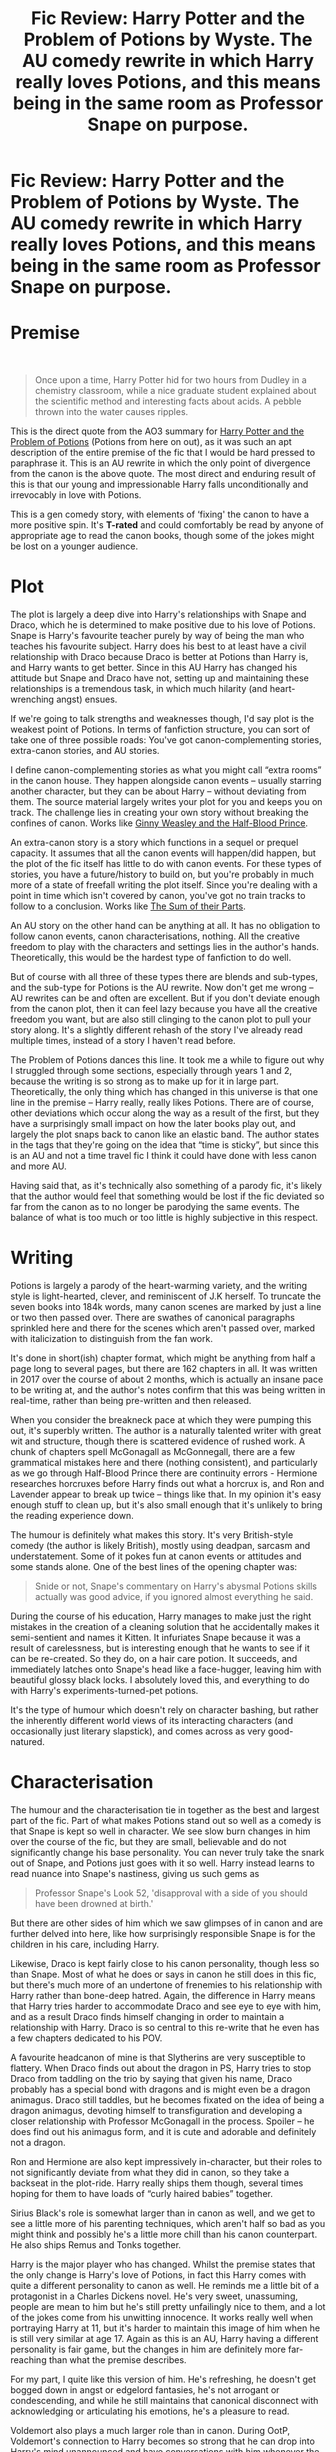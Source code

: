 #+TITLE: Fic Review: Harry Potter and the Problem of Potions by Wyste. The AU comedy rewrite in which Harry really loves Potions, and this means being in the same room as Professor Snape on purpose.

* Fic Review: Harry Potter and the Problem of Potions by Wyste. The AU comedy rewrite in which Harry really loves Potions, and this means being in the same room as Professor Snape on purpose.
:PROPERTIES:
:Author: Draquia
:Score: 204
:DateUnix: 1573561672.0
:DateShort: 2019-Nov-12
:FlairText: Review
:END:
* Premise
  :PROPERTIES:
  :CUSTOM_ID: premise
  :END:
​

#+begin_quote
  Once upon a time, Harry Potter hid for two hours from Dudley in a chemistry classroom, while a nice graduate student explained about the scientific method and interesting facts about acids. A pebble thrown into the water causes ripples.
#+end_quote

This is the direct quote from the AO3 summary for [[https://archiveofourown.org/works/10588629/chapters/23404335][Harry Potter and the Problem of Potions]] (Potions from here on out), as it was such an apt description of the entire premise of the fic that I would be hard pressed to paraphrase it. This is an AU rewrite in which the only point of divergence from the canon is the above quote. The most direct and enduring result of this is that our young and impressionable Harry falls unconditionally and irrevocably in love with Potions.

This is a gen comedy story, with elements of ‘fixing' the canon to have a more positive spin. It's *T-rated* and could comfortably be read by anyone of appropriate age to read the canon books, though some of the jokes might be lost on a younger audience.

* Plot
  :PROPERTIES:
  :CUSTOM_ID: plot
  :END:
The plot is largely a deep dive into Harry's relationships with Snape and Draco, which he is determined to make positive due to his love of Potions. Snape is Harry's favourite teacher purely by way of being the man who teaches his favourite subject. Harry does his best to at least have a civil relationship with Draco because Draco is better at Potions than Harry is, and Harry wants to get better. Since in this AU Harry has changed his attitude but Snape and Draco have not, setting up and maintaining these relationships is a tremendous task, in which much hilarity (and heart-wrenching angst) ensues.

If we're going to talk strengths and weaknesses though, I'd say plot is the weakest point of Potions. In terms of fanfiction structure, you can sort of take one of three possible roads: You've got canon-complementing stories, extra-canon stories, and AU stories.

I define canon-complementing stories as what you might call “extra rooms” in the canon house. They happen alongside canon events -- usually starring another character, but they can be about Harry -- without deviating from them. The source material largely writes your plot for you and keeps you on track. The challenge lies in creating your own story without breaking the confines of canon. Works like [[https://www.fanfiction.net/s/5677867/1/Ginny-Weasley-and-the-Half-Blood-Prince][Ginny Weasley and the Half-Blood Prince]].

An extra-canon story is a story which functions in a sequel or prequel capacity. It assumes that all the canon events will happen/did happen, but the plot of the fic itself has little to do with canon events. For these types of stories, you have a future/history to build on, but you're probably in much more of a state of freefall writing the plot itself. Since you're dealing with a point in time which isn't covered by canon, you've got no train tracks to follow to a conclusion. Works like [[https://archiveofourown.org/works/6334630][The Sum of their Parts]].

An AU story on the other hand can be anything at all. It has no obligation to follow canon events, canon characterisations, nothing. All the creative freedom to play with the characters and settings lies in the author's hands. Theoretically, this would be the hardest type of fanfiction to do well.

But of course with all three of these types there are blends and sub-types, and the sub-type for Potions is the AU rewrite. Now don't get me wrong -- AU rewrites can be and often are excellent. But if you don't deviate enough from the canon plot, then it can feel lazy because you have all the creative freedom you want, but are also still clinging to the canon plot to pull your story along. It's a slightly different rehash of the story I've already read multiple times, instead of a story I haven't read before.

The Problem of Potions dances this line. It took me a while to figure out why I struggled through some sections, especially through years 1 and 2, because the writing is so strong as to make up for it in large part. Theoretically, the only thing which has changed in this universe is that one line in the premise -- Harry really, really likes Potions. There are of course, other deviations which occur along the way as a result of the first, but they have a surprisingly small impact on how the later books play out, and largely the plot snaps back to canon like an elastic band. The author states in the tags that they're going on the idea that “time is sticky”, but since this is an AU and not a time travel fic I think it could have done with less canon and more AU.

Having said that, as it's technically also something of a parody fic, it's likely that the author would feel that something would be lost if the fic deviated so far from the canon as to no longer be parodying the same events. The balance of what is too much or too little is highly subjective in this respect.

* Writing
  :PROPERTIES:
  :CUSTOM_ID: writing
  :END:
Potions is largely a parody of the heart-warming variety, and the writing style is light-hearted, clever, and reminiscent of J.K herself. To truncate the seven books into 184k words, many canon scenes are marked by just a line or two then passed over. There are swathes of canonical paragraphs sprinkled here and there for the scenes which aren't passed over, marked with italicization to distinguish from the fan work.

It's done in short(ish) chapter format, which might be anything from half a page long to several pages, but there are 162 chapters in all. It was written in 2017 over the course of about 2 months, which is actually an insane pace to be writing at, and the author's notes confirm that this was being written in real-time, rather than being pre-written and then released.

When you consider the breakneck pace at which they were pumping this out, it's superbly written. The author is a naturally talented writer with great wit and structure, though there is scattered evidence of rushed work. A chunk of chapters spell McGonagall as McGonnegall, there are a few grammatical mistakes here and there (nothing consistent), and particularly as we go through Half-Blood Prince there are continuity errors - Hermione researches horcruxes before Harry finds out what a horcrux is, and Ron and Lavender appear to break up twice -- things like that. In my opinion it's easy enough stuff to clean up, but it's also small enough that it's unlikely to bring the reading experience down.

The humour is definitely what makes this story. It's very British-style comedy (the author is likely British), mostly using deadpan, sarcasm and understatement. Some of it pokes fun at canon events or attitudes and some stands alone. One of the best lines of the opening chapter was:

#+begin_quote
  Snide or not, Snape's commentary on Harry's abysmal Potions skills actually was good advice, if you ignored almost everything he said.
#+end_quote

During the course of his education, Harry manages to make just the right mistakes in the creation of a cleaning solution that he accidentally makes it semi-sentient and names it Kitten. It infuriates Snape because it was a result of carelessness, but is interesting enough that he wants to see if it can be re-created. So they do, on a hair care potion. It succeeds, and immediately latches onto Snape's head like a face-hugger, leaving him with beautiful glossy black locks. I absolutely loved this, and everything to do with Harry's experiments-turned-pet potions.

It's the type of humour which doesn't rely on character bashing, but rather the inherently different world views of its interacting characters (and occasionally just literary slapstick), and comes across as very good-natured.

* Characterisation
  :PROPERTIES:
  :CUSTOM_ID: characterisation
  :END:
The humour and the characterisation tie in together as the best and largest part of the fic. Part of what makes Potions stand out so well as a comedy is that Snape is kept so well in character. We see slow burn changes in him over the course of the fic, but they are small, believable and do not significantly change his base personality. You can never truly take the snark out of Snape, and Potions just goes with it so well. Harry instead learns to read nuance into Snape's nastiness, giving us such gems as

#+begin_quote
  Professor Snape's Look 52, 'disapproval with a side of you should have been drowned at birth.'
#+end_quote

But there are other sides of him which we saw glimpses of in canon and are further delved into here, like how surprisingly responsible Snape is for the children in his care, including Harry.

Likewise, Draco is kept fairly close to his canon personality, though less so than Snape. Most of what he does or says in canon he still does in this fic, but there's much more of an undertone of frenemies to his relationship with Harry rather than bone-deep hatred. Again, the difference in Harry means that Harry tries harder to accommodate Draco and see eye to eye with him, and as a result Draco finds himself changing in order to maintain a relationship with Harry. Draco is so central to this re-write that he even has a few chapters dedicated to his POV.

A favourite headcanon of mine is that Slytherins are very susceptible to flattery. When Draco finds out about the dragon in PS, Harry tries to stop Draco from taddling on the trio by saying that given his name, Draco probably has a special bond with dragons and is might even be a dragon animagus. Draco still taddles, but he becomes fixated on the idea of being a dragon animagus, devoting himself to transfiguration and developing a closer relationship with Professor McGonagall in the process. Spoiler -- he does find out his animagus form, and it is cute and adorable and definitely not a dragon.

Ron and Hermione are also kept impressively in-character, but their roles to not significantly deviate from what they did in canon, so they take a backseat in the plot-ride. Harry really ships them though, several times hoping for them to have loads of “curly haired babies” together.

Sirius Black's role is somewhat larger than in canon as well, and we get to see a little more of his parenting techniques, which aren't half so bad as you might think and possibly he's a little more chill than his canon counterpart. He also ships Remus and Tonks together.

Harry is the major player who has changed. Whilst the premise states that the only change is Harry's love of Potions, in fact this Harry comes with quite a different personality to canon as well. He reminds me a little bit of a protagonist in a Charles Dickens novel. He's very sweet, unassuming, people are mean to him but he's still pretty unfailingly nice to them, and a lot of the jokes come from his unwitting innocence. It works really well when portraying Harry at 11, but it's harder to maintain this image of him when he is still very similar at age 17. Again as this is an AU, Harry having a different personality is fair game, but the changes in him are definitely more far-reaching than what the premise describes.

For my part, I quite like this version of him. He's refreshing, he doesn't get bogged down in angst or edgelord fantasies, he's not arrogant or condescending, and while he still maintains that canonical disconnect with acknowledging or articulating his emotions, he's a pleasure to read.

Voldemort also plays a much larger role than in canon. During OotP, Voldemort's connection to Harry becomes so strong that he can drop into Harry's mind unannounced and have conversations with him whenever the whimsy takes him. Given that Harry is 15 and living a 15-year-old's life, this does lead to some great lines. Right after Harry has his first kiss with Cho for example:

#+begin_quote
  /Teenagers. You do realize this is rather distracting?/

  /So's you trying to take over the world. At least mine's fun./

  /I will settle for the United Kingdom. I am not unreasonable./

  /I've never kissed anyone before./
#+end_quote

Aside from some problems that stand out about how Harry realistically couldn't have kept any secrets from the Dark Lord with that level of legilimency, it's a fascinating look into Voldemort's personality, which here is cold but intellectually curious, and chillingly, terrifyingly reasonable (this is also a noticeable departure from canon but is more interesting). Harry has moments where he forgets who Voldemort is and what he's done because with Voldemort literally in his ear there are times when he just seems so normal. There is a conversation between Harry and Ginny that I wish had happened in canon, in which Ginny tells Harry that "the worst thing about him is he's not all bad”, and they both just get it and I get it so achingly well and did I mention this should have been said in canon? I really wish Harry and Ginny had talked about this a lot more.

* The Shipbuilding
  :PROPERTIES:
  :CUSTOM_ID: the-shipbuilding
  :END:
So the way romance and pairings are done here reminds me a lot of an anime setup, which is to say that there is kind of a slow-burn build up to absolutely nothing. Harry still dates Cho (at least, there are maybe 2 sentences in the whole fic which mention that it happened), and there is a whole lot of set up and avoidance of direct romance thereafter. Harry still has his canon crush on Ginny, but for external reasons they don't date in Half-Blood Prince. There is also some teasing of Harry potentially having more-than-friendly feelings for Draco, but by the end it's highly up to the reader's interpretation if Harry is more likely to pursue Ginny or Draco or neither in the future. I believe the author is intending to write several companion pieces to this work which explore multiple possibilities of where Harry might go from here.

Most of the canon pairings are still around, but oddly enough the romance sub-plot with the most screen time is dedicated to Luna Lovegood/Gregory Goyle. As mad as that sounds, it works surprisingly well in the context of the fic. Points given for selling me on what would normally be a total crack ship.

* TL:DR
  :PROPERTIES:
  :CUSTOM_ID: tldr
  :END:
This is an easy recommendation to anyone. It's a really fun romp back through the books with a great ton of laughs to carry you through. It has some heavy parts and “fix-it” elements, but these are more good-natured than cynical and the overall feeling throughout is a hopeful one. I feel like it could have benefited from clinging less tightly to canon and by association not having quite as much direct canon text in the story, but I don't think this has too significant an impact on the readers' experience. There is no real sexual content or explicit violence, so it suitable for all ages and probably also enjoyable by most. Most of all, it is probably the most believable and touching redemption story for Snape I've ever read.

This one gets 8.5/10 from me.

Next up on the list for review is [[https://archiveofourown.org/works/3412346/chapters/7472102][D.S.S Requirement]] by esama.


** It's an incredibly funny fic, if you like British humour.

For example, this statement caused me to giggle uncontrollably when I first read it:\\
'The trick to having a civil conversation with Draco Malfoy, he thought, was to assume Draco had only a passing relationship with the reality everyone else lived in. The reality Draco lived in meant people relaxed while talking about blood and were offended if someone suggested they weren't a natural born murderer.'

I will warn you not to bother with the sequel. There's a very large plot bomb that is dropped at the very end of /The Problem of Potions/ and unfortunately this bomb forms the backbone of the sequel. I started reading it and dropped it just a handful of chapters in because the premise was completely uninteresting.
:PROPERTIES:
:Author: LittleDinghy
:Score: 49
:DateUnix: 1573570570.0
:DateShort: 2019-Nov-12
:END:

*** [deleted]
:PROPERTIES:
:Score: 13
:DateUnix: 1573576050.0
:DateShort: 2019-Nov-12
:END:

**** Yes, but the fics suffers from focusing almost solely on Snape's and Harry's relationship. That was only one of many, many things that made the original fic great. That one thing isn't interesting enough to make the sequel fic good.
:PROPERTIES:
:Author: LittleDinghy
:Score: 7
:DateUnix: 1573586470.0
:DateShort: 2019-Nov-12
:END:

***** [deleted]
:PROPERTIES:
:Score: 6
:DateUnix: 1573586537.0
:DateShort: 2019-Nov-12
:END:

****** I guess so! It's all personal taste anyway.
:PROPERTIES:
:Author: LittleDinghy
:Score: 5
:DateUnix: 1573586995.0
:DateShort: 2019-Nov-12
:END:


***** u/thrawnca:
#+begin_quote
  That was only one of many, many things that made the original fic great.
#+end_quote

That's a fair point of view, but I wouldn't go so far as to tell people, "Don't bother." Anyone who enjoyed the first story might still want to read the sequel just for the sake of continuing, even if it isn't as good.
:PROPERTIES:
:Author: thrawnca
:Score: 3
:DateUnix: 1573608162.0
:DateShort: 2019-Nov-13
:END:


*** Yes I browsed through the summaries of the author's other published works, but nothing caught my eye enough to want to dive in. I'm not particularly interested in reading fanfiction to do with Cursed Child.
:PROPERTIES:
:Author: Draquia
:Score: 8
:DateUnix: 1573598531.0
:DateShort: 2019-Nov-13
:END:


*** I agree, I did the same thing.
:PROPERTIES:
:Author: Sensoray
:Score: 4
:DateUnix: 1573595652.0
:DateShort: 2019-Nov-13
:END:


** God, what a fic. The author has such a sense for situational comedy, it's perfect. I highly recommend the sequel piece, which is a cursed child fix-it that, while not as good as the OG fic, is much better than anything resembling cannon in that regard.
:PROPERTIES:
:Author: pretzelrosethecat
:Score: 17
:DateUnix: 1573574522.0
:DateShort: 2019-Nov-12
:END:


** Well, I really can't add to that review. You picked out on the points that made me uneasy, and everything I love. It's a wonderful fic, although I sometimes hope for a rewrite that is more polished.
:PROPERTIES:
:Author: SMTRodent
:Score: 15
:DateUnix: 1573570798.0
:DateShort: 2019-Nov-12
:END:

*** Thank you very much!
:PROPERTIES:
:Author: Draquia
:Score: 2
:DateUnix: 1573598577.0
:DateShort: 2019-Nov-13
:END:


** I have stupid amounts of love for this fic, if it wasn't so long I'd have reread it several times.
:PROPERTIES:
:Author: RavenclawRachel
:Score: 8
:DateUnix: 1573611990.0
:DateShort: 2019-Nov-13
:END:


** Thank you for recommending this as I'd never heard of it before. I just got to the bit where Harry re-creates his cleaning creature with Snape and I've been laughing like mad. Really funny fic.
:PROPERTIES:
:Author: Ch1pp
:Score: 9
:DateUnix: 1573649261.0
:DateShort: 2019-Nov-13
:END:

*** That was one of my favourite chapters, I'm glad you like it!
:PROPERTIES:
:Author: Draquia
:Score: 2
:DateUnix: 1573674404.0
:DateShort: 2019-Nov-13
:END:


** Agreed pretty much 100% with everything in this review, thanks for writing it!

This fic is my ultimate "comfort fic" that I default to when I'm feeling down. I've read the entire thing... 4 or 5 times, probably? It's just got a perfect blend of exactly my type of humour, great characterization (of particular note: Snape, for how close he is to his canon self, and Voldemort, for the exact opposite reason. This is my favourite version of Voldemort - he feels actually scary and less like a cartoon villain.) and some great additions to canon (like Harry and Ginny actually talking about a similar experience they had, I too wish that had happened in the books). Luna and Greg is such a crack ship but it works so well.

And agreed on struggling through the first two years - it does get easier on rereads and they have some amazingly funny lines, but the chapters are very short and glued to canon - they feel somewhat disjointed as a result.

I did not realize that this was written in such a short time, that is actually insane.
:PROPERTIES:
:Author: Karaeir
:Score: 5
:DateUnix: 1573720335.0
:DateShort: 2019-Nov-14
:END:


** Your review nailed it :). And I love the story.

Hopefully Harry/Ginny can still happen someday after his apprenticeship is finished.
:PROPERTIES:
:Author: thrawnca
:Score: 3
:DateUnix: 1573596491.0
:DateShort: 2019-Nov-13
:END:


** Honestly, this is probably my favorite fic I've read this year. I've been trying to find something else that handled the themes in this fic just as well but still haven't found anything.
:PROPERTIES:
:Author: AnaMaraya
:Score: 3
:DateUnix: 1577670533.0
:DateShort: 2019-Dec-30
:END:


** Perhaps I didn't read far enough in before backing out, but I wasn't a fan of this fic tbh. I seem to remember Harry repeatedly receiving insults and abuse from Draco and Snape and happily running back for more, which... yeah. Not for me.
:PROPERTIES:
:Author: TheVoteMote
:Score: 7
:DateUnix: 1573585026.0
:DateShort: 2019-Nov-12
:END:

*** Ron would tell him the same. I guess Harry had to decide whether his love of Potions or his dislike of Snape's behaviour was stronger, and he chose Potions.

But it sounds like you weren't enjoying the jokes, which is ok; people have different senses of humour, and if you don't like that style, then this really isn't the fic for you.
:PROPERTIES:
:Author: thrawnca
:Score: 14
:DateUnix: 1573596609.0
:DateShort: 2019-Nov-13
:END:


** I'm excited to read this. Thank you!
:PROPERTIES:
:Author: topsidersandsunshine
:Score: 2
:DateUnix: 1573594505.0
:DateShort: 2019-Nov-13
:END:


** This was a nice fic to read. It's been a while since I've read a fanfiction with good story and writing.

Did anyone notice that they said Voldemort's name when destroying the cup but it didn't trigger the taboo? Was there an explanation for it?
:PROPERTIES:
:Author: sigyo
:Score: 2
:DateUnix: 1573809723.0
:DateShort: 2019-Nov-15
:END:


** I've tried to read it multiple times, but can't seem to make sense of/get past the first chapter. Why is it nothing like the summary? Does it get better/will it make more sense?
:PROPERTIES:
:Author: MrMrRubic
:Score: 2
:DateUnix: 1579549134.0
:DateShort: 2020-Jan-20
:END:


** I commend your effort to write up this review. It clearly shows your enthusiasm and willingness to discuss the subject in a dedicated and structured manner. Seeing how this is Reddit for ff and not (enthusiast or) professional literature critique, I'm glad to see this being done at all.

Structurally, I'd say you could try to work on transparency, brevity, and purposefulness. How ship-building doesn't fit into characterisation or what exactly the disjunction of premise and plot is supposed to effect remains unclear to me. In general, plot summaries, especially for reviews, don't want to go into minute details. Cost efficiency in all types of writing -- which include meta discussions -- reign supreme; you should only mention plot elements beyond the general premise that serve to illustrate arguments you're trying to make (stylistics, characteristics, technical writing, etc.). Speaking of those, it is unorthodox and likely fruitless to spend the majority of a review on plot and characterisation, leaving the technical aspects of writing virtually untouched except for a lengthy paragraph about one stylistic characteristic -- its employment of humour.

Now, before you all rip into me, I want to reiterate that I'm grateful this type of post is being done at all. That being said, anything that calls itself review has to strive for more than cursory impressions neatly written down with a catchy little score underneath.

Still, just so we're clear -- I really am grateful for the time you put into this. Thank you.
:PROPERTIES:
:Author: IFightWhales
:Score: 2
:DateUnix: 1573607516.0
:DateShort: 2019-Nov-13
:END:

*** My writing structure for these reviews is evolving with me for sure. You're probably right that I could do with making them more succinct. This is one is a full 500 words shorter than my last one, so I'm working on it, but I do have a habit of getting bogged down in details. Do you think a more standard short-form review would be better to run with? 1000 words or so? Less?

And in what respect do you think I should work on transparency?

In terms of arguments - I'm not going for an essay-style format here where I make an assertion and spend the rest of the review breaking down and backing up that assertion. It's only intended to be more of a gage on the quality of the story broken down by core elements, and yes, subjective to a degree to my impressions.

Sometimes I include 'shipbuilding' details in the characterisation section, but here it didn't feel like a natural segue so I gave it its own section. Mostly I just try to go into what I would want to know about a fic that I was considering reading, or what I would want to hear the opinions of others on with regards to a fic I'd already read.

I am sorry to hear that with the level of detail I go into you still consider this to be a cursory impression though. Perhaps you could provide me links to review examples you believe hit the right level of depth?
:PROPERTIES:
:Author: Draquia
:Score: 3
:DateUnix: 1573610747.0
:DateShort: 2019-Nov-13
:END:

**** First of all, thank you for being very mature about your response. I wrote my original post after twelve hours of work yesterday, and I realise now that the tone was definitely a bit off. I apologise for that.

Brevity: I wouldn't go so far as to say that you should aim for a specific word count. At times, you will have more to say; sometimes you won't. That being said, you don't want to spend too much effort on one detail of your review at the cost of neglecting others. In that sense, your review should be well-rounded: For fanfiction, technical aspects, characterisation, narrative techniques, language, plot, and such should all feel like parts of a sum. It's hard to imagine one aspect dominating the others to a degree that the others are safe to be cut entirely -- unless abysmal orthography ruins the entire story or some such maybe.\\
The summary (or premise), however, is in all respects the least important bit of a review.\\
If you struggle with getting lost in details (as I do), I can share a useful technique: after finishing, aim to cut 5-10%. More often than not, you'll end up killing filler words, redundant phrases, or slightly obsolete details. But there's always something to cut -- trust me.

Transparency: I was simply referring to how you offer an overall grade, but it remains arcane how you reach this score if you don't give grades to other elements of your review (like plot).\\
You can stick to this model, but the more common approach would be to either rate every subcategory and thus derive an overall score or don't give a 'score' at all. Words can carry assessments just as well after all.

Subjectivity isn't a problem. All reviews are a matter of opinion, no matter how much professional critics insist otherwise. You should look up correspondences between leading feature writers; it's funny when they tear into one another.

I wasn't trying to say that you need to bother with an argumentative-style essay write-up. Still, logically speaking, presenting examples of humour (as you did in this one) are still arguments of your case. Really, I was just trying to make the case that you should only outline the plot and mention anything else only to illustrate a point.

I suppose the entire ship-thing is a matter of belief: I personally despise judging fics based on ships, and I don't get why people would or wouldn't read something based on characters that in 99% of all the cases don't behave like their canon counterparts anyway.\\
People put so much stock in distinguishing AUs from other types of fanfiction that they forget that ultimately any type of fanfiction is AU by definition (unless it literally retells canon) -- which includes the characters.

I haven't read very many fanfiction reviews, and it wouldn't help to point to a review of some other genre -- which would only miss the target audience and bore us all to death. I could, if you would like me to, write up my own review about one of your next projects (preferably something not overly long as I'm somewhat busy right now), and we could compare notes and see what we like with each review we end up with.\\
Just to put my money where my mouth is.

Pm me if you're interested.
:PROPERTIES:
:Author: IFightWhales
:Score: 1
:DateUnix: 1573640888.0
:DateShort: 2019-Nov-13
:END:

***** I don't think you've read very many fanfiction reviews because by and large they aren't done. I am curious to see an example of what you consider to be a good review though, so since you've offered, please do go ahead and write a review for my next piece. It's linked at the bottom of the post anyway, and as it happens it's under 40k. That's pretty bite-sized by fanfiction standards, so it shouldn't take up too much of your time.
:PROPERTIES:
:Author: Draquia
:Score: 2
:DateUnix: 1573688936.0
:DateShort: 2019-Nov-14
:END:
